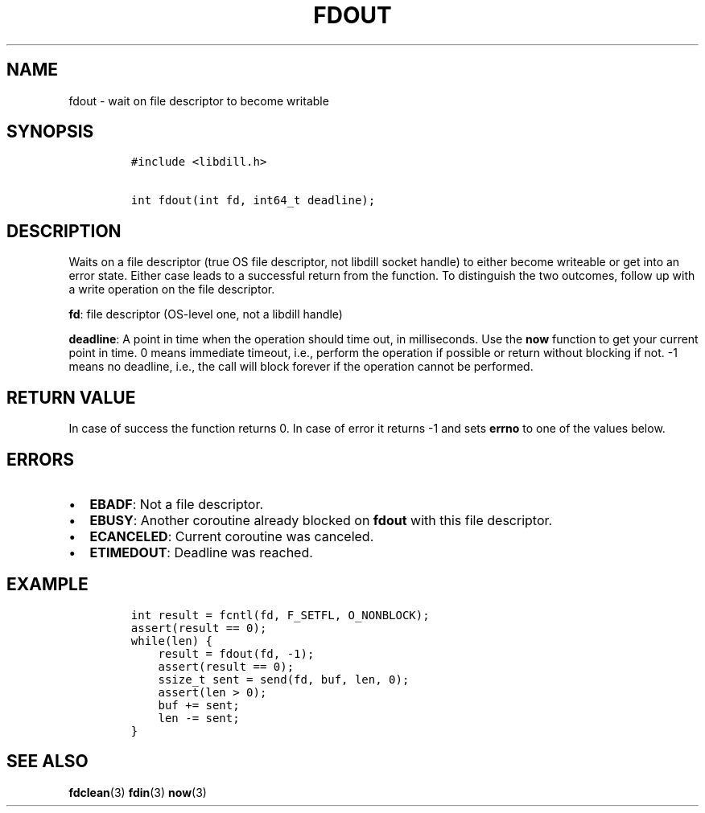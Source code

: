 .\" Automatically generated by Pandoc 1.19.2.1
.\"
.TH "FDOUT" "3" "" "libdill" "libdill Library Functions"
.hy
.SH NAME
.PP
fdout \- wait on file descriptor to become writable
.SH SYNOPSIS
.IP
.nf
\f[C]
#include\ <libdill.h>

int\ fdout(int\ fd,\ int64_t\ deadline);
\f[]
.fi
.SH DESCRIPTION
.PP
Waits on a file descriptor (true OS file descriptor, not libdill socket
handle) to either become writeable or get into an error state.
Either case leads to a successful return from the function.
To distinguish the two outcomes, follow up with a write operation on the
file descriptor.
.PP
\f[B]fd\f[]: file descriptor (OS\-level one, not a libdill handle)
.PP
\f[B]deadline\f[]: A point in time when the operation should time out,
in milliseconds.
Use the \f[B]now\f[] function to get your current point in time.
0 means immediate timeout, i.e., perform the operation if possible or
return without blocking if not.
\-1 means no deadline, i.e., the call will block forever if the
operation cannot be performed.
.SH RETURN VALUE
.PP
In case of success the function returns 0.
In case of error it returns \-1 and sets \f[B]errno\f[] to one of the
values below.
.SH ERRORS
.IP \[bu] 2
\f[B]EBADF\f[]: Not a file descriptor.
.IP \[bu] 2
\f[B]EBUSY\f[]: Another coroutine already blocked on \f[B]fdout\f[] with
this file descriptor.
.IP \[bu] 2
\f[B]ECANCELED\f[]: Current coroutine was canceled.
.IP \[bu] 2
\f[B]ETIMEDOUT\f[]: Deadline was reached.
.SH EXAMPLE
.IP
.nf
\f[C]
int\ result\ =\ fcntl(fd,\ F_SETFL,\ O_NONBLOCK);
assert(result\ ==\ 0);
while(len)\ {
\ \ \ \ result\ =\ fdout(fd,\ \-1);
\ \ \ \ assert(result\ ==\ 0);
\ \ \ \ ssize_t\ sent\ =\ send(fd,\ buf,\ len,\ 0);
\ \ \ \ assert(len\ >\ 0);
\ \ \ \ buf\ +=\ sent;
\ \ \ \ len\ \-=\ sent;
}
\f[]
.fi
.SH SEE ALSO
.PP
\f[B]fdclean\f[](3) \f[B]fdin\f[](3) \f[B]now\f[](3)
